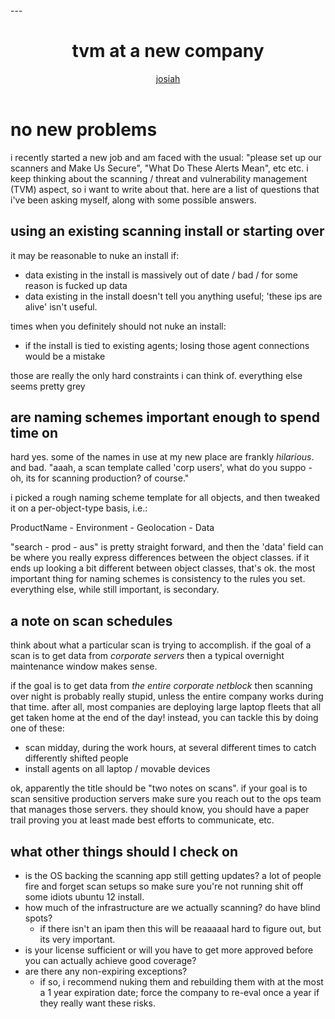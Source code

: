 #+OPTIONS: num:nil
#+TITLE: tvm at a new company
#+AUTHOR: [[https://me.jowj.net][josiah]]
#+HTML_HEAD: <link rel="stylesheet" type="text/css" href="css/my-dark.css" />---

* no new problems
i recently started a new job and am faced with the usual: "please set up our scanners and Make Us Secure", "What Do These Alerts Mean", etc etc. i keep thinking about the scanning / threat and vulnerability management (TVM) aspect, so i want to write about that. here are a list of questions that i've been asking myself, along with some possible answers.

** using an existing scanning install or starting over
it may be reasonable to nuke an install if:

- data existing in the install is massively out of date / bad / for some reason is fucked up data
- data existing in the install doesn't tell you anything useful; 'these ips are alive' isn't useful.

times when you definitely should not nuke an install:
- if the install is tied to existing agents; losing those agent connections would be a mistake

those are really the only hard constraints i can think of. everything else seems pretty grey

** are naming schemes important enough to spend time on
hard yes. some of the names in use at my new place are frankly /hilarious/. and bad. "aaah, a scan template called 'corp users', what do you suppo - oh, its for scanning production? of course."

i picked a rough naming scheme template for all objects, and then tweaked it on a per-object-type basis, i.e.:

ProductName - Environment - Geolocation - Data

"search - prod - aus" is pretty straight forward, and then the 'data' field can be where you really express differences between the object classes. if it ends up looking a bit different between object classes, that's ok. the most important thing for naming schemes is consistency to the rules you set. everything else, while still important, is secondary.

** a note on scan schedules
think about what a particular scan is trying to accomplish. if the goal of a scan is to get data from /corporate servers/ then a typical overnight maintenance window makes sense. 

if the goal is to get data from /the entire corporate netblock/ then scanning over night is probably really stupid, unless the entire company works during that time. after all, most companies are deploying large laptop fleets that all get taken home at the end of the day! instead, you can tackle this by doing one of these:

- scan midday, during the work hours, at several different times to catch differently shifted people
- install agents on all laptop / movable devices

ok, apparently the title should be "two notes on scans". if your goal is to scan sensitive production servers make sure you reach out to the ops team that manages those servers. they should know, you should have a paper trail proving you at least made best efforts to communicate, etc.


** what other things should I check on

- is the OS backing the scanning app still getting updates? a lot of people fire and forget scan setups so make sure you're not running shit off some idiots ubuntu 12 install.
- how much of the infrastructure are we actually scanning? do have blind spots?
  - if there isn't an ipam then this will be reaaaaal hard to figure out, but its very important.
- is your license sufficient or will you have to get more approved before you can actually achieve good coverage?
- are there any non-expiring exceptions?
  - if so, i recommend nuking them and rebuilding them with at the most a 1 year expiration date; force the company to re-eval once a year if they really want these risks.
